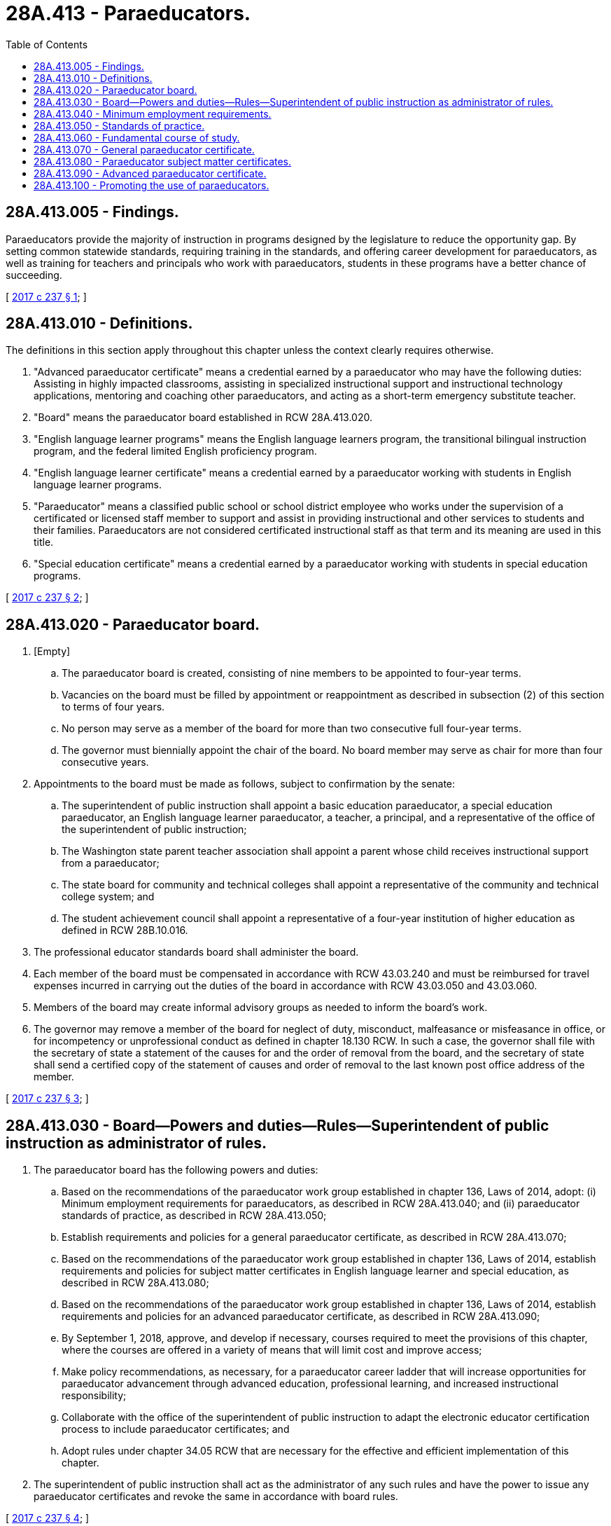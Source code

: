 = 28A.413 - Paraeducators.
:toc:

== 28A.413.005 - Findings.
Paraeducators provide the majority of instruction in programs designed by the legislature to reduce the opportunity gap. By setting common statewide standards, requiring training in the standards, and offering career development for paraeducators, as well as training for teachers and principals who work with paraeducators, students in these programs have a better chance of succeeding.

[ http://lawfilesext.leg.wa.gov/biennium/2017-18/Pdf/Bills/Session%20Laws/House/1115-S.SL.pdf?cite=2017%20c%20237%20§%201[2017 c 237 § 1]; ]

== 28A.413.010 - Definitions.
The definitions in this section apply throughout this chapter unless the context clearly requires otherwise.

. "Advanced paraeducator certificate" means a credential earned by a paraeducator who may have the following duties: Assisting in highly impacted classrooms, assisting in specialized instructional support and instructional technology applications, mentoring and coaching other paraeducators, and acting as a short-term emergency substitute teacher.

. "Board" means the paraeducator board established in RCW 28A.413.020.

. "English language learner programs" means the English language learners program, the transitional bilingual instruction program, and the federal limited English proficiency program.

. "English language learner certificate" means a credential earned by a paraeducator working with students in English language learner programs.

. "Paraeducator" means a classified public school or school district employee who works under the supervision of a certificated or licensed staff member to support and assist in providing instructional and other services to students and their families. Paraeducators are not considered certificated instructional staff as that term and its meaning are used in this title.

. "Special education certificate" means a credential earned by a paraeducator working with students in special education programs.

[ http://lawfilesext.leg.wa.gov/biennium/2017-18/Pdf/Bills/Session%20Laws/House/1115-S.SL.pdf?cite=2017%20c%20237%20§%202[2017 c 237 § 2]; ]

== 28A.413.020 - Paraeducator board.
. [Empty]
.. The paraeducator board is created, consisting of nine members to be appointed to four-year terms.

.. Vacancies on the board must be filled by appointment or reappointment as described in subsection (2) of this section to terms of four years.

.. No person may serve as a member of the board for more than two consecutive full four-year terms.

.. The governor must biennially appoint the chair of the board. No board member may serve as chair for more than four consecutive years.

. Appointments to the board must be made as follows, subject to confirmation by the senate:

.. The superintendent of public instruction shall appoint a basic education paraeducator, a special education paraeducator, an English language learner paraeducator, a teacher, a principal, and a representative of the office of the superintendent of public instruction;

.. The Washington state parent teacher association shall appoint a parent whose child receives instructional support from a paraeducator;

.. The state board for community and technical colleges shall appoint a representative of the community and technical college system; and

.. The student achievement council shall appoint a representative of a four-year institution of higher education as defined in RCW 28B.10.016.

. The professional educator standards board shall administer the board.

. Each member of the board must be compensated in accordance with RCW 43.03.240 and must be reimbursed for travel expenses incurred in carrying out the duties of the board in accordance with RCW 43.03.050 and 43.03.060.

. Members of the board may create informal advisory groups as needed to inform the board's work.

. The governor may remove a member of the board for neglect of duty, misconduct, malfeasance or misfeasance in office, or for incompetency or unprofessional conduct as defined in chapter 18.130 RCW. In such a case, the governor shall file with the secretary of state a statement of the causes for and the order of removal from the board, and the secretary of state shall send a certified copy of the statement of causes and order of removal to the last known post office address of the member.

[ http://lawfilesext.leg.wa.gov/biennium/2017-18/Pdf/Bills/Session%20Laws/House/1115-S.SL.pdf?cite=2017%20c%20237%20§%203[2017 c 237 § 3]; ]

== 28A.413.030 - Board—Powers and duties—Rules—Superintendent of public instruction as administrator of rules.
. The paraeducator board has the following powers and duties:

.. Based on the recommendations of the paraeducator work group established in chapter 136, Laws of 2014, adopt: (i) Minimum employment requirements for paraeducators, as described in RCW 28A.413.040; and (ii) paraeducator standards of practice, as described in RCW 28A.413.050;

.. Establish requirements and policies for a general paraeducator certificate, as described in RCW 28A.413.070;

.. Based on the recommendations of the paraeducator work group established in chapter 136, Laws of 2014, establish requirements and policies for subject matter certificates in English language learner and special education, as described in RCW 28A.413.080;

.. Based on the recommendations of the paraeducator work group established in chapter 136, Laws of 2014, establish requirements and policies for an advanced paraeducator certificate, as described in RCW 28A.413.090;

.. By September 1, 2018, approve, and develop if necessary, courses required to meet the provisions of this chapter, where the courses are offered in a variety of means that will limit cost and improve access;

.. Make policy recommendations, as necessary, for a paraeducator career ladder that will increase opportunities for paraeducator advancement through advanced education, professional learning, and increased instructional responsibility;

.. Collaborate with the office of the superintendent of public instruction to adapt the electronic educator certification process to include paraeducator certificates; and

.. Adopt rules under chapter 34.05 RCW that are necessary for the effective and efficient implementation of this chapter.

. The superintendent of public instruction shall act as the administrator of any such rules and have the power to issue any paraeducator certificates and revoke the same in accordance with board rules.

[ http://lawfilesext.leg.wa.gov/biennium/2017-18/Pdf/Bills/Session%20Laws/House/1115-S.SL.pdf?cite=2017%20c%20237%20§%204[2017 c 237 § 4]; ]

== 28A.413.040 - Minimum employment requirements.
. [Empty]
.. A person working as a paraeducator for a school district before or during the 2017-18 school year must meet the requirements of subsection (2) of this section by the date of hire for the 2019-20 school year or any subsequent school year.

.. A person who has not previously worked as a paraeducator for a school district must meet the requirements of subsection (2) of this section by the date of hire for the 2018-19 school year or any subsequent school year.

. The minimum employment requirements for paraeducators are as provided in this subsection. A paraeducator must:

.. Be at least eighteen years of age and hold a high school diploma or its equivalent; and

.. [Empty]
... Have received a passing grade on the education testing service paraeducator assessment; or

... Hold an associate of arts degree; or

... Have earned seventy-two quarter credits or forty-eight semester credits at an institution of higher education; or

... Have completed a registered apprenticeship program.

[ http://lawfilesext.leg.wa.gov/biennium/2017-18/Pdf/Bills/Session%20Laws/Senate/6388-S.SL.pdf?cite=2018%20c%20153%20§%201[2018 c 153 § 1]; http://lawfilesext.leg.wa.gov/biennium/2017-18/Pdf/Bills/Session%20Laws/House/1115-S.SL.pdf?cite=2017%20c%20237%20§%205[2017 c 237 § 5]; ]

== 28A.413.050 - Standards of practice.
. The board shall adopt state standards of practice for paraeducators that are based on the recommendations of the paraeducator work group established in chapter 136, Laws of 2014. These standards must include:

.. Supporting instructional opportunities;

.. Demonstrating professionalism and ethical practices;

.. Supporting a positive and safe learning environment;

.. Communicating effectively and participating in the team process; and

.. Demonstrating cultural competency aligned with standards developed by the professional educator standards board under RCW 28A.410.270.

. By January 1, 2020, in order to ensure that paraeducators can recognize signs of emotional or behavioral distress in students and appropriately refer students for assistance and support, the board shall incorporate into the standards of practice for paraeducators adopted under subsection (1) of this section the social-emotional learning standards, benchmarks, and related competencies described in RCW 28A.410.270.

[ http://lawfilesext.leg.wa.gov/biennium/2019-20/Pdf/Bills/Session%20Laws/Senate/5082-S2.SL.pdf?cite=2019%20c%20386%20§%205[2019 c 386 § 5]; http://lawfilesext.leg.wa.gov/biennium/2017-18/Pdf/Bills/Session%20Laws/House/1115-S.SL.pdf?cite=2017%20c%20237%20§%206[2017 c 237 § 6]; ]

== 28A.413.060 - Fundamental course of study.
. School districts must implement this section only in school years for which state funding is appropriated specifically for the purposes of this section and only for the number of days that are funded by the appropriation.

. School districts must provide a four-day fundamental course of study on the state standards of practice, as defined by the board, to paraeducators who have not completed the course, either in the district or in another district within the state. At least one day of the fundamental course of study must be provided in person. School districts must use best efforts to provide the fundamental course of study before the paraeducator begins to work with students and their families, and at a minimum by the deadlines provided in subsection (3) of this section.

. Except as provided in (b) of this subsection, school districts must provide the fundamental course of study required in subsection (2) of this section by the deadlines provided in (a) of this subsection:

.. [Empty]
... For paraeducators hired on or before September 1st, the first two days of the fundamental course of study must be provided by September 30th of that year and the second two days of the fundamental course of study must be provided within six months of the date of hire, regardless of the size of the district; and

... For paraeducators hired after September 1st:

(A) For districts with ten thousand or more students, the first two days of the fundamental course of study must be provided within four months of the date of hire and the second two days of the fundamental course of study must be provided within six months of the date of hire or by September 1st of the following year, whichever is sooner; and

(B) For districts with fewer than ten thousand students, no later than September 1st of the following year.

.. [Empty]
... For paraeducators hired for the 2018-19 school year, by September 1, 2020; and

... For paraeducators not hired for the 2018-19 school year, but hired for the 2019-20 school year, by September 1, 2021.

. School districts may collaborate with other school districts or educational service districts to meet the requirements of this section.

[ http://lawfilesext.leg.wa.gov/biennium/2019-20/Pdf/Bills/Session%20Laws/House/1658-S.SL.pdf?cite=2019%20c%20268%20§%203[2019 c 268 § 3]; http://lawfilesext.leg.wa.gov/biennium/2017-18/Pdf/Bills/Session%20Laws/Senate/6388-S.SL.pdf?cite=2018%20c%20153%20§%203[2018 c 153 § 3]; http://lawfilesext.leg.wa.gov/biennium/2017-18/Pdf/Bills/Session%20Laws/House/1115-S.SL.pdf?cite=2017%20c%20237%20§%207[2017 c 237 § 7]; ]

== 28A.413.070 - General paraeducator certificate.
. [Empty]
.. School districts must implement this section only in school years for which state funding is appropriated specifically for the purposes of this section and only for the number of days that are funded by the appropriation.

.. School districts are encouraged to provide at least one day of the ten days of general courses, as defined by the board, on the state paraeducator standards of practice as a professional learning day, where paraeducators collaborate with certified staff and other classified staff on applicable courses.

. [Empty]
.. Paraeducators may become eligible for a general paraeducator certificate by completing the four-day fundamental course of study, as required under RCW 28A.413.060, and an additional ten days of general courses, as defined by the board, on the state paraeducator standards of practice, described in RCW 28A.413.050.

.. Paraeducators are not required to meet the general paraeducator certificate requirements under this subsection (2) unless the courses necessary to meet the requirements are funded by the state in accordance with subsection (1) of this section and RCW 28A.413.060(1).

. Beginning September 1, 2019, school districts must:

.. Provide paraeducators with general courses on the state paraeducator standards of practice; and

.. Ensure all paraeducators employed by the district meet the general certification requirements of this section within three years of completing the four-day fundamental course of study.

. The general paraeducator certificate does not expire.

[ http://lawfilesext.leg.wa.gov/biennium/2019-20/Pdf/Bills/Session%20Laws/House/1658-S.SL.pdf?cite=2019%20c%20268%20§%204[2019 c 268 § 4]; http://lawfilesext.leg.wa.gov/biennium/2017-18/Pdf/Bills/Session%20Laws/Senate/6388-S.SL.pdf?cite=2018%20c%20153%20§%204[2018 c 153 § 4]; http://lawfilesext.leg.wa.gov/biennium/2017-18/Pdf/Bills/Session%20Laws/House/1115-S.SL.pdf?cite=2017%20c%20237%20§%208[2017 c 237 § 8]; ]

== 28A.413.080 - Paraeducator subject matter certificates.
. The board shall adopt requirements and policies for paraeducator subject matter certificates in special education and in English language learner that are based on the recommendations of the paraeducator work group established in chapter 136, Laws of 2014.

. The rules adopted by the board must include the following requirements:

.. A subject matter certificate is not a prerequisite for a paraeducator working in any program;

.. Paraeducators may become eligible for a subject matter certificate by completing twenty hours of professional development in the subject area of the certificate; and

.. Subject matter certificates expire after five years.

[ http://lawfilesext.leg.wa.gov/biennium/2017-18/Pdf/Bills/Session%20Laws/House/1115-S.SL.pdf?cite=2017%20c%20237%20§%209[2017 c 237 § 9]; ]

== 28A.413.090 - Advanced paraeducator certificate.
. The board shall adopt requirements and policies for an advanced paraeducator certificate that are based on the recommendations of the paraeducator work group established in chapter 136, Laws of 2014.

. The rules adopted by the board must include the following requirements:

.. An advanced paraeducator certificate is not a prerequisite for a paraeducator working in any program;

.. Paraeducators may become eligible for an advanced paraeducator certificate by completing seventy-five hours of professional development in topics related to the duties of an advanced paraeducator; and

.. Advanced paraeducator certificates expire after five years.

[ http://lawfilesext.leg.wa.gov/biennium/2017-18/Pdf/Bills/Session%20Laws/House/1115-S.SL.pdf?cite=2017%20c%20237%20§%2010[2017 c 237 § 10]; ]

== 28A.413.100 - Promoting the use of paraeducators.
The paraeducator board must promote the use of paraeducators to meet educator workforce needs by:

. Communicating to school districts and educational service districts the requirements for requesting a limited teaching certificate on behalf of a paraeducator;

. Encouraging and supporting paraeducators to take on the role of teacher under a limited teaching certificate or by enrolling in an alternative route teacher certification program under chapter 28A.660 RCW; and

. Supporting school districts and educational service districts in using paraeducators in teacher roles.

[ http://lawfilesext.leg.wa.gov/biennium/2019-20/Pdf/Bills/Session%20Laws/House/1658-S.SL.pdf?cite=2019%20c%20268%20§%201[2019 c 268 § 1]; ]

